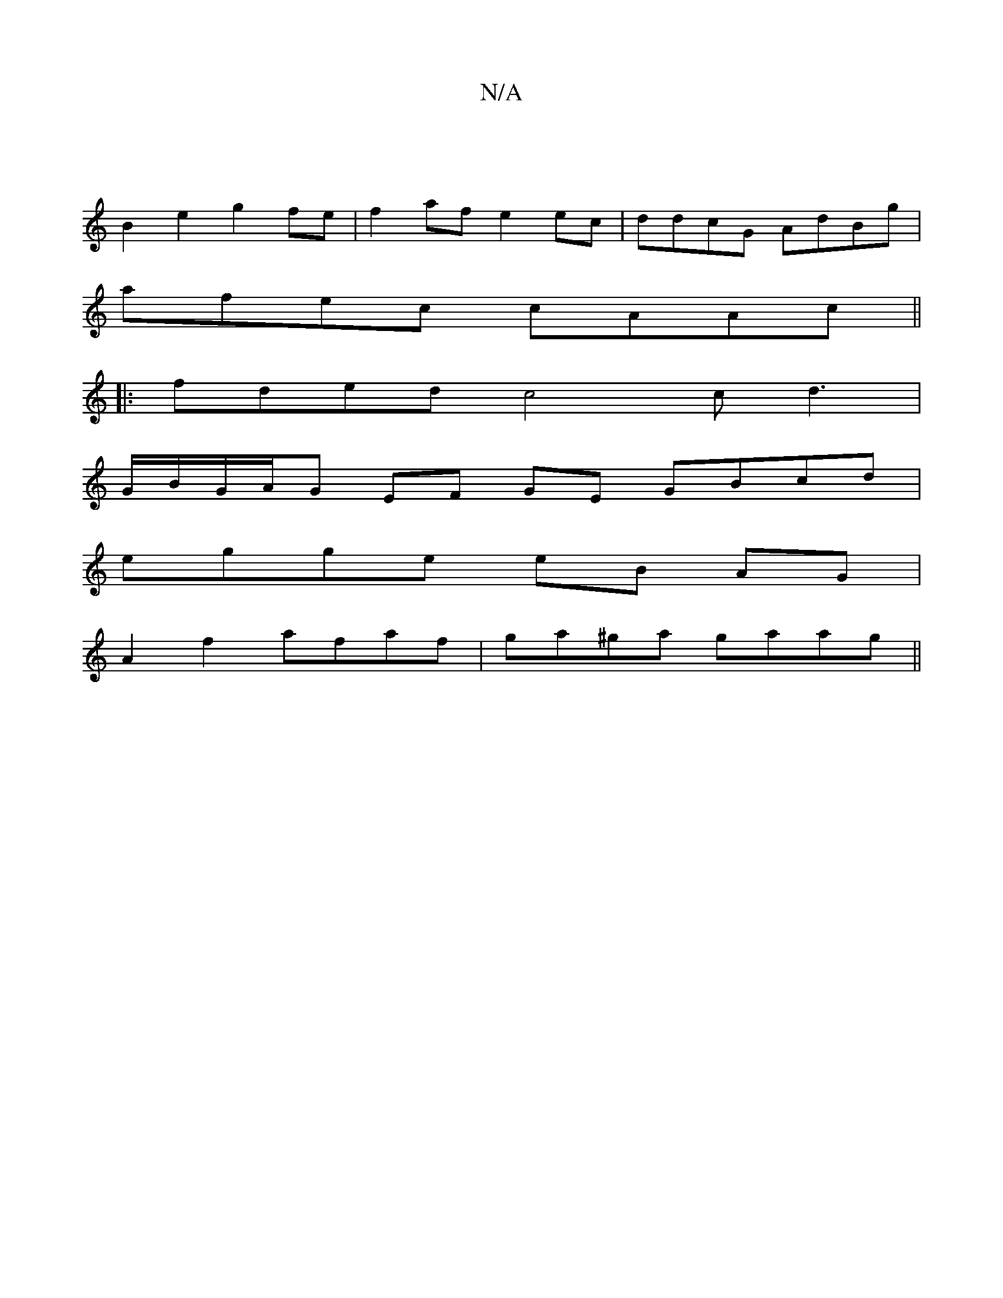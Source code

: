 X:1
T:N/A
M:4/4
R:N/A
K:Cmajor
 |
B2 e2 g2 fe | f2 af e2 ec | ddcG AdBg |
afec cAAc ||
|: fded c4 cd3 |
G/B/G/A/G EF GE GBcd |
egge eB AG |
A2 f2 afaf | ga^ga gaag ||

fdef c2 de|fa ed c2 de|
b2 (g3 ge) |
"Bm" g>dbf "Am"abag|"Em"e2